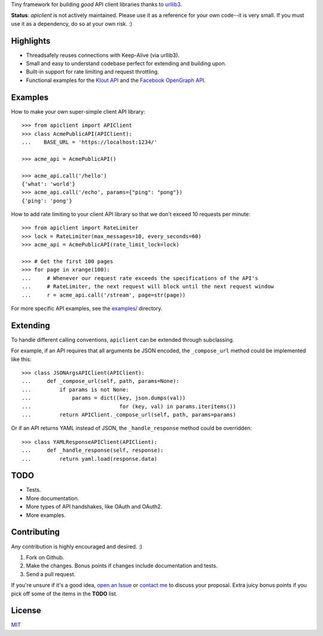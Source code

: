 Tiny framework for building *good* API client libraries thanks to
`urllib3 <https://github.com/shazow/urllib3/>`_.

**Status**: `apiclient` is not actively maintained. Please use it as a reference for your own code--it is very small. If you must use it as a dependency, do so at your own risk. :)

Highlights
==========

- Threadsafely reuses connections with Keep-Alive (via urllib3).
- Small and easy to understand codebase perfect for extending and building upon.
- Built-in support for rate limiting and request throttling.
- Functional examples for the
  `Klout API <https://github.com/shazow/apiclient/blob/master/examples/klout.py>`_
  and the
  `Facebook OpenGraph API <https://github.com/shazow/apiclient/blob/master/examples/facebook.py>`_.


Examples
========

How to make your own super-simple client API library::

    >>> from apiclient import APIClient
    >>> class AcmePublicAPI(APIClient):
    ...    BASE_URL = 'https://localhost:1234/'

    >>> acme_api = AcmePublicAPI()

    >>> acme_api.call('/hello')
    {'what': 'world'}
    >>> acme_api.call('/echo', params={"ping": "pong"})
    {'ping': 'pong'}


How to add rate limiting to your client API library so that we don't exceed 10
requests per minute::

    >>> from apiclient import RateLimiter
    >>> lock = RateLimiter(max_messages=10, every_seconds=60)
    >>> acme_api = AcmePublicAPI(rate_limit_lock=lock)

    >>> # Get the first 100 pages
    >>> for page in xrange(100):
    ...     # Whenever our request rate exceeds the specifications of the API's
    ...     # RateLimiter, the next request will block until the next request window
    ...     r = acme_api.call('/stream', page=str(page))

For more specific API examples, see the
`examples/ <https://github.com/shazow/apiclient/blob/master/examples/>`_ directory.


Extending
=========

To handle different calling conventions, ``apiclient`` can be extended through
subclassing.

For example, if an API requires that all arguments be JSON encoded, the
``_compose_url`` method could be implemented like this::

    >>> class JSONArgsAPIClient(APIClient):
    ...     def _compose_url(self, path, params=None):
    ...         if params is not None:
    ...             params = dict((key, json.dumps(val))
    ...                            for (key, val) in params.iteritems())
    ...         return APIClient._compose_url(self, path, params=params)

Or if an API returns YAML instead of JSON, the ``_handle_response`` method
could be overridden::

    >>> class YAMLResponseAPIClient(APIClient):
    ...     def _handle_response(self, response):
    ...         return yaml.load(response.data)


TODO
====

- Tests.
- More documentation.
- More types of API handshakes, like OAuth and OAuth2.
- More examples.


Contributing
============

Any contribution is highly encouraged and desired. :)

#. Fork on Github.
#. Make the changes. Bonus points if changes include documentation and tests.
#. Send a pull request.

If you're unsure if it's a good idea,
`open an Issue <https://github.com/shazow/apiclient/issues>`_ or
`contact me <https://github.com/inbox/new/shazow>`_ to discuss your proposal.
Extra juicy bonus points if you pick off some of the items in the **TODO** list.


License
=======

`MIT <https://github.com/shazow/apiclient/blob/master/LICENSE>`_
